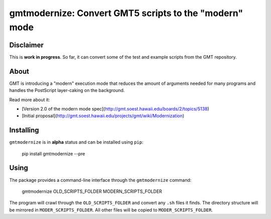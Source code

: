 gmtmodernize: Convert GMT5 scripts to the "modern" mode
=======================================================

.. image:: http://img.shields.io/pypi/v/gmtmodernize.svg?style=flat-square
    :alt: Latest version on PyPI
    :target: https://pypi.python.org/pypi/gmtmodernize
.. image:: http://img.shields.io/travis/GenericMappingTools/gmtmodernize/master.svg?style=flat-square
    :alt: Travis CI build status
    :target: https://travis-ci.org/GenericMappingTools/gmtmodernize
.. image:: http://img.shields.io/coveralls/GenericMappingTools/gmtmodernize/master.svg?style=flat-square
    :alt: Test coverage status
    :target: https://coveralls.io/r/GenericMappingTools/gmtmodernize?branch=master


Disclaimer
----------

This is **work in progress**. So far, it can convert some of the test and
example scripts from the GMT repository.


About
-----

GMT is introducing a "modern" execution mode that reduces the amount of
arguments needed for many programs and handles the PostScript layer-caking
on the background.

Read more about it:

* [Version 2.0 of the modern mode spec](http://gmt.soest.hawaii.edu/boards/2/topics/5138)
* [Initial proposal](http://gmt.soest.hawaii.edu/projects/gmt/wiki/Modernization)


Installing
----------

``gmtmodernize`` is in **alpha** status and can be installed using ``pip``:

    pip install gmtmodernize --pre
    
    
Using
-----

The package provides a command-line interface through the ``gmtmodernize`` command:

    gmtmodernize OLD_SCRIPTS_FOLDER MODERN_SCRIPTS_FOLDER
    
The program will crawl through the ``OLD_SCRIPTS_FOLDER`` and convert any ``.sh`` files
it finds. The directory structure will be mirrored in ``MODER_SCRIPTS_FOLDER``.
All other files will be copied to ``MODER_SCRIPTS_FOLDER``.
